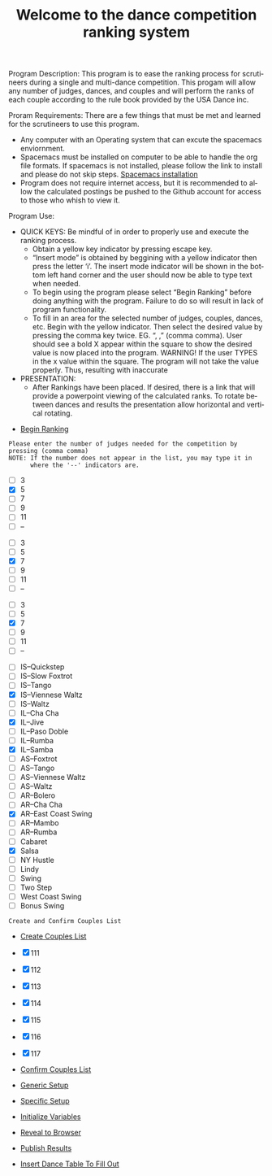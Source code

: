 #+TITLE: Welcome to the dance competition ranking system
#+LANGUAGE: en
#+OPTIONS: num:nil toc:nil \n:nil @:t ::t |:t ^:t *:t TeX:t LaTeX:t ':t d:(not "HELP" "HINT")
#+STARTUP: showeverything entitiespretty
#+REVEAL_ROOT: https://cdn.jsdelivr.net/reveal.js/3.0.0/

#+BEGIN_NOTE
Program Description:
    This program is to ease the ranking process for scrutineers during a single and multi-dance 
    competition. This progam will allow any number of judges, dances, and couples and will perform
    the ranks of each couple according to the rule book provided by the USA Dance inc. 

Proram Requirements:
    There are a few things that must be met and learned for the scrutineers to use this program. 
    - Any computer with an Operating system that can excute the spacemacs enviornment. 
    - Spacemacs must be installed on computer to be able to handle the org file formats. 
      If spacemacs is not installed, please follow the link to install and please do not skip steps. 
      [[https://rickneff.github.io/#outline-container-orgd0360a3][Spacemacs installation]]
    - Program does not require internet access, but it is recommended to allow the calculated postings 
      be pushed to the Github account for access to those who whish to view it. 

Program Use:
    - QUICK KEYS: Be mindful of in order to properly use and execute the ranking process.
       - Obtain a yellow key indicator by pressing escape key. 
       - "Insert mode" is obtained by beggining with a yellow indicator then press the letter 'i'. The insert
         mode indicator will be shown in the bottom left hand corner and the user should now be able to type text 
         when needed. 
       - To begin using the program please select "Begin Ranking" before doing anything with the program.
         Failure to do so will result in lack of program functionality.
       - To fill in an area for the selected number of judges, couples, dances, etc. Begin with the yellow indicator.
         Then select the desired value by pressing the comma key twice. EG. ", ," (comma comma).
         User should see a bold X appear within the square to show the desired value is now placed into the program. 
         WARNING! If the user TYPES in the x value within the square. The program will not take the value properly.
         Thus, resulting with inaccurate 
    - PRESENTATION:  
        - After Rankings have been placed. If desired, there is a link that will provide a powerpoint viewing of 
          the calculated ranks. To rotate between dances and results the presentation allow horizontal and vertical rotating. 


    
#+END_NOTE


  - [[elisp:org-sbe backend.org:BEGIN][Begin Ranking]]


: Please enter the number of judges needed for the competition by pressing (comma comma)
: NOTE: If the number does not appear in the list, you may type it in 
:       where the '--' indicators are.

#+attr_org: :radio
#+name: number-judges
  - [ ] 3
  - [X] 5
  - [ ] 7
  - [ ] 9
  - [ ] 11
  - [ ] --

#+attr_org: :radio
#+name: number-couples
  - [ ] 3
  - [ ] 5
  - [X] 7
  - [ ] 9
  - [ ] 11
  - [ ] --

#+attr_org: :radio
#+name: number-dances
  - [ ] 3
  - [ ] 5
  - [X] 7
  - [ ] 9
  - [ ] 11
  - [ ] --

#+name: dance-styles
  - [ ] IS--Quickstep
  - [ ] IS--Slow Foxtrot
  - [ ] IS--Tango
  - [X] IS--Viennese Waltz
  - [ ] IS--Waltz
  - [ ] IL--Cha Cha
  - [X] IL--Jive
  - [ ] IL--Paso Doble
  - [ ] IL--Rumba
  - [X] IL--Samba
  - [ ] AS--Foxtrot
  - [ ] AS--Tango
  - [ ] AS--Viennese Waltz
  - [ ] AS--Waltz
  - [ ] AR--Bolero
  - [ ] AR--Cha Cha
  - [X] AR--East Coast Swing
  - [ ] AR--Mambo
  - [ ] AR--Rumba
  - [ ] Cabaret
  - [X] Salsa
  - [ ] NY Hustle
  - [ ] Lindy
  - [ ] Swing
  - [ ] Two Step
  - [ ] West Coast Swing
  - [ ] Bonus Swing 


: Create and Confirm Couples List

  - [[elisp:(create-couples-list)][Create Couples List]]

#+name: couples
  - [X] 111
  - [X] 112
  - [X] 113
  - [X] 114
  - [X] 115
  - [X] 116
  - [X] 117

  - [[elisp:(confirm-couples-list)][Confirm Couples List]]

  - [[elisp:(org-sbe%20generic-setup)][Generic Setup]]

  - [[elisp:(org-sbe%20specific-setup)][Specific Setup]]

  - [[elisp:(org-sbe%20initialize-variables)][Initialize Variables]]

  - [[elisp:(call-interactively 'org-reveal-export-to-html-and-browse)][Reveal to Browser]]

  - [[elisp:(publish-results)][Publish Results]]

  - [[elisp:(insert-dance-tables-to-fill-out)][Insert Dance Table To Fill Out]] 
  


